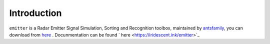 Introduction
==================


``emitter`` is a Radar Emitter Signal Simulation, Sorting and Recognition toolbox, maintained by `antsfamily <https://github.com/antsfamily>`_, you can download from `here <https://github.com/antsfamily/emitter>`_ . Docunmentation can be found ` here <https://iridescent.ink/emitter>`_


